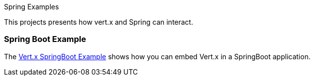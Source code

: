 Spring Examples

This projects presents how vert.x and Spring can interact.

=== Spring Boot Example

The link:springboot-example/README.adoc[Vert.x SpringBoot Example] shows how you can embed Vert.x in a SpringBoot
application.

